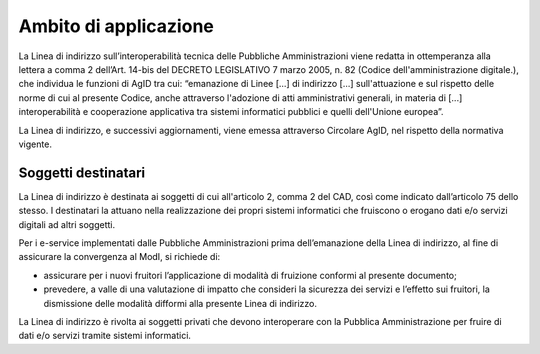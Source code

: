 Ambito di applicazione
======================

La Linea di indirizzo sull’interoperabilità tecnica delle Pubbliche
Amministrazioni viene redatta in ottemperanza alla lettera a comma 2
dell’Art. 14-bis del DECRETO LEGISLATIVO 7 marzo 2005, n. 82 (Codice
dell'amministrazione digitale.), che individua le funzioni di AgID tra
cui: “emanazione di Linee [...] di indirizzo [...] sull'attuazione e sul
rispetto delle norme di cui al presente Codice, anche attraverso
l'adozione di atti amministrativi generali, in materia di [...]
interoperabilità e cooperazione applicativa tra sistemi informatici
pubblici e quelli dell'Unione europea”.

La Linea di indirizzo, e successivi aggiornamenti, viene emessa
attraverso Circolare AgID, nel rispetto della normativa vigente.

Soggetti destinatari
--------------------

La Linea di indirizzo è destinata ai soggetti di cui all'articolo 2,
comma 2 del CAD, così come indicato dall’articolo 75 dello stesso. I
destinatari la attuano nella realizzazione dei propri sistemi
informatici che fruiscono o erogano dati e/o servizi digitali ad altri
soggetti.

Per i e-service implementati dalle Pubbliche Amministrazioni prima
dell’emanazione della Linea di indirizzo, al fine di assicurare la
convergenza al ModI, si richiede di:

-  assicurare per i nuovi fruitori l’applicazione di modalità di
   fruizione conformi al presente documento;

-  prevedere, a valle di una valutazione di impatto che consideri la
   sicurezza dei servizi e l’effetto sui fruitori, la dismissione delle
   modalità difformi alla presente Linea di indirizzo.

La Linea di indirizzo è rivolta ai soggetti privati che devono
interoperare con la Pubblica Amministrazione per fruire di dati e/o
servizi tramite sistemi informatici.

